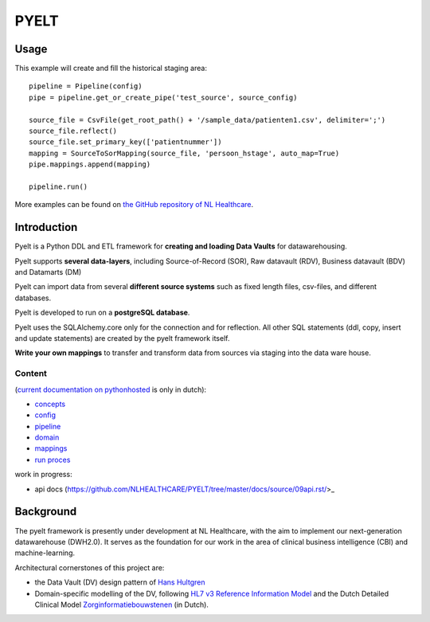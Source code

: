 PYELT
=====


Usage
^^^^^

This example will create and fill the historical staging area::

    pipeline = Pipeline(config)
    pipe = pipeline.get_or_create_pipe('test_source', source_config)

    source_file = CsvFile(get_root_path() + '/sample_data/patienten1.csv', delimiter=';')
    source_file.reflect()
    source_file.set_primary_key(['patientnummer'])
    mapping = SourceToSorMapping(source_file, 'persoon_hstage', auto_map=True)
    pipe.mappings.append(mapping)

    pipeline.run()
    
More examples can be found on `the GitHub repository of NL Healthcare <https://github.com/NLHEALTHCARE/PYELT/tree/master/samples//>`_.


Introduction
^^^^^^^^^^^^

Pyelt is a Python DDL and ETL framework for **creating and loading Data Vaults** for datawarehousing.

Pyelt supports **several data-layers**, including Source-of-Record (SOR), Raw datavault (RDV), Business datavault (BDV) and Datamarts (DM) 

Pyelt can import data from several **different source systems** such as fixed length files, csv-files, and different databases.

Pyelt is developed to run on a **postgreSQL database**.

Pyelt uses the SQLAlchemy.core only for the connection and for reflection. All other SQL statements (ddl, copy, insert and update statements) are created by the pyelt framework itself.

**Write your own mappings** to transfer and transform data from sources via staging into the data ware house.

Content 
----------------------------

(`current documentation on pythonhosted <http://pythonhosted.org/pyelt//>`_ is only in dutch):

- `concepts <https://github.com/NLHEALTHCARE/PYELT/tree/master/docs/source/00concepts.rst/>`_
- `config <https://github.com/NLHEALTHCARE/PYELT/tree/master/docs/source/01config.rst/>`_
- `pipeline <https://github.com/NLHEALTHCARE/PYELT/tree/master/docs/source/02pipeline.rst/>`_
- `domain <https://github.com/NLHEALTHCARE/PYELT/tree/master/docs/source/03domain.rst/>`_
- `mappings <https://github.com/NLHEALTHCARE/PYELT/tree/master/docs/source/03mappings.rst/>`_
- `run proces <https://github.com/NLHEALTHCARE/PYELT/tree/master/docs/source/04etl_proces.rst/>`_

work in progress:

- api docs (https://github.com/NLHEALTHCARE/PYELT/tree/master/docs/source/09api.rst/>_



Background
^^^^^^^^^^
The pyelt framework is presently under development at NL Healthcare, with the aim to implement our next-generation datawarehouse (DWH2.0). It serves as the foundation for our work in the area of clinical business intelligence (CBI) and machine-learning.

Architectural cornerstones of this project are:

- the Data Vault (DV) design pattern of `Hans Hultgren <https://hanshultgren.wordpress.com/>`_ 
- Domain-specific modelling of the DV, following `HL7 v3 Reference Information Model <https://www.hl7.org/documentcenter/public_temp_0BB49CB1-1C23-BA17-0C2E211163D07382/calendarofevents/himss/2009/presentations/Reference%20Information%20Model_Tue.pdf/>`_ and the Dutch Detailed Clinical Model `Zorginformatiebouwstenen <https://zibs.nl/>`_ (in Dutch).
